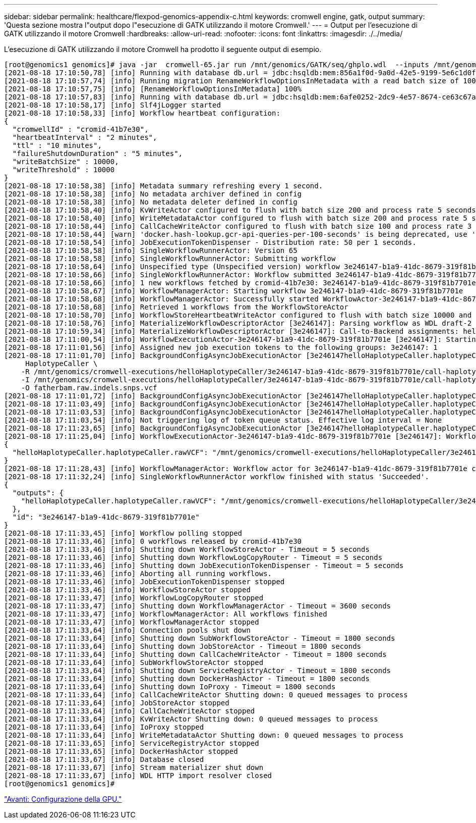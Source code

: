 ---
sidebar: sidebar 
permalink: healthcare/flexpod-genomics-appendix-c.html 
keywords: cromwell engine, gatk, output 
summary: 'Questa sezione mostra l"output dopo l"esecuzione di GATK utilizzando il motore Cromwell.' 
---
= Output per l'esecuzione di GATK utilizzando il motore Cromwell
:hardbreaks:
:allow-uri-read: 
:nofooter: 
:icons: font
:linkattrs: 
:imagesdir: ./../media/




[role="lead"]
L'esecuzione di GATK utilizzando il motore Cromwell ha prodotto il seguente output di esempio.

....
[root@genomics1 genomics]# java -jar  cromwell-65.jar run /mnt/genomics/GATK/seq/ghplo.wdl  --inputs /mnt/genomics/GATK/seq/ghplo.json
[2021-08-18 17:10:50,78] [info] Running with database db.url = jdbc:hsqldb:mem:856a1f0d-9a0d-42e5-9199-5e6c1d0f72dd;shutdown=false;hsqldb.tx=mvcc
[2021-08-18 17:10:57,74] [info] Running migration RenameWorkflowOptionsInMetadata with a read batch size of 100000 and a write batch size of 100000
[2021-08-18 17:10:57,75] [info] [RenameWorkflowOptionsInMetadata] 100%
[2021-08-18 17:10:57,83] [info] Running with database db.url = jdbc:hsqldb:mem:6afe0252-2dc9-4e57-8674-ce63c67aa142;shutdown=false;hsqldb.tx=mvcc
[2021-08-18 17:10:58,17] [info] Slf4jLogger started
[2021-08-18 17:10:58,33] [info] Workflow heartbeat configuration:
{
  "cromwellId" : "cromid-41b7e30",
  "heartbeatInterval" : "2 minutes",
  "ttl" : "10 minutes",
  "failureShutdownDuration" : "5 minutes",
  "writeBatchSize" : 10000,
  "writeThreshold" : 10000
}
[2021-08-18 17:10:58,38] [info] Metadata summary refreshing every 1 second.
[2021-08-18 17:10:58,38] [info] No metadata archiver defined in config
[2021-08-18 17:10:58,38] [info] No metadata deleter defined in config
[2021-08-18 17:10:58,40] [info] KvWriteActor configured to flush with batch size 200 and process rate 5 seconds.
[2021-08-18 17:10:58,40] [info] WriteMetadataActor configured to flush with batch size 200 and process rate 5 seconds.
[2021-08-18 17:10:58,44] [info] CallCacheWriteActor configured to flush with batch size 100 and process rate 3 seconds.
[2021-08-18 17:10:58,44] [warn] 'docker.hash-lookup.gcr-api-queries-per-100-seconds' is being deprecated, use 'docker.hash-lookup.gcr.throttle' instead (see reference.conf)
[2021-08-18 17:10:58,54] [info] JobExecutionTokenDispenser - Distribution rate: 50 per 1 seconds.
[2021-08-18 17:10:58,58] [info] SingleWorkflowRunnerActor: Version 65
[2021-08-18 17:10:58,58] [info] SingleWorkflowRunnerActor: Submitting workflow
[2021-08-18 17:10:58,64] [info] Unspecified type (Unspecified version) workflow 3e246147-b1a9-41dc-8679-319f81b7701e submitted
[2021-08-18 17:10:58,66] [info] SingleWorkflowRunnerActor: Workflow submitted 3e246147-b1a9-41dc-8679-319f81b7701e
[2021-08-18 17:10:58,66] [info] 1 new workflows fetched by cromid-41b7e30: 3e246147-b1a9-41dc-8679-319f81b7701e
[2021-08-18 17:10:58,67] [info] WorkflowManagerActor: Starting workflow 3e246147-b1a9-41dc-8679-319f81b7701e
[2021-08-18 17:10:58,68] [info] WorkflowManagerActor: Successfully started WorkflowActor-3e246147-b1a9-41dc-8679-319f81b7701e
[2021-08-18 17:10:58,68] [info] Retrieved 1 workflows from the WorkflowStoreActor
[2021-08-18 17:10:58,70] [info] WorkflowStoreHeartbeatWriteActor configured to flush with batch size 10000 and process rate 2 minutes.
[2021-08-18 17:10:58,76] [info] MaterializeWorkflowDescriptorActor [3e246147]: Parsing workflow as WDL draft-2
[2021-08-18 17:10:59,34] [info] MaterializeWorkflowDescriptorActor [3e246147]: Call-to-Backend assignments: helloHaplotypeCaller.haplotypeCaller -> Local
[2021-08-18 17:11:00,54] [info] WorkflowExecutionActor-3e246147-b1a9-41dc-8679-319f81b7701e [3e246147]: Starting helloHaplotypeCaller.haplotypeCaller
[2021-08-18 17:11:01,56] [info] Assigned new job execution tokens to the following groups: 3e246147: 1
[2021-08-18 17:11:01,70] [info] BackgroundConfigAsyncJobExecutionActor [3e246147helloHaplotypeCaller.haplotypeCaller:NA:1]: java -jar /mnt/genomics/cromwell-executions/helloHaplotypeCaller/3e246147-b1a9-41dc-8679-319f81b7701e/call-haplotypeCaller/inputs/-179397211/gatk-package-4.2.0.0-local.jar \
     HaplotypeCaller \
    -R /mnt/genomics/cromwell-executions/helloHaplotypeCaller/3e246147-b1a9-41dc-8679-319f81b7701e/call-haplotypeCaller/inputs/604632695/workshop_1906_2-germline_ref_ref.fasta \
    -I /mnt/genomics/cromwell-executions/helloHaplotypeCaller/3e246147-b1a9-41dc-8679-319f81b7701e/call-haplotypeCaller/inputs/604617202/workshop_1906_2-germline_bams_father.bam \
    -O fatherbam.raw.indels.snps.vcf
[2021-08-18 17:11:01,72] [info] BackgroundConfigAsyncJobExecutionActor [3e246147helloHaplotypeCaller.haplotypeCaller:NA:1]: executing: /bin/bash /mnt/genomics/cromwell-executions/helloHaplotypeCaller/3e246147-b1a9-41dc-8679-319f81b7701e/call-haplotypeCaller/execution/script
[2021-08-18 17:11:03,49] [info] BackgroundConfigAsyncJobExecutionActor [3e246147helloHaplotypeCaller.haplotypeCaller:NA:1]: job id: 26867
[2021-08-18 17:11:03,53] [info] BackgroundConfigAsyncJobExecutionActor [3e246147helloHaplotypeCaller.haplotypeCaller:NA:1]: Status change from - to WaitingForReturnCode
[2021-08-18 17:11:03,54] [info] Not triggering log of token queue status. Effective log interval = None
[2021-08-18 17:11:23,65] [info] BackgroundConfigAsyncJobExecutionActor [3e246147helloHaplotypeCaller.haplotypeCaller:NA:1]: Status change from WaitingForReturnCode to Done
[2021-08-18 17:11:25,04] [info] WorkflowExecutionActor-3e246147-b1a9-41dc-8679-319f81b7701e [3e246147]: Workflow helloHaplotypeCaller complete. Final Outputs:
{
  "helloHaplotypeCaller.haplotypeCaller.rawVCF": "/mnt/genomics/cromwell-executions/helloHaplotypeCaller/3e246147-b1a9-41dc-8679-319f81b7701e/call-haplotypeCaller/execution/fatherbam.raw.indels.snps.vcf"
}
[2021-08-18 17:11:28,43] [info] WorkflowManagerActor: Workflow actor for 3e246147-b1a9-41dc-8679-319f81b7701e completed with status 'Succeeded'. The workflow will be removed from the workflow store.
[2021-08-18 17:11:32,24] [info] SingleWorkflowRunnerActor workflow finished with status 'Succeeded'.
{
  "outputs": {
    "helloHaplotypeCaller.haplotypeCaller.rawVCF": "/mnt/genomics/cromwell-executions/helloHaplotypeCaller/3e246147-b1a9-41dc-8679-319f81b7701e/call-haplotypeCaller/execution/fatherbam.raw.indels.snps.vcf"
  },
  "id": "3e246147-b1a9-41dc-8679-319f81b7701e"
}
[2021-08-18 17:11:33,45] [info] Workflow polling stopped
[2021-08-18 17:11:33,46] [info] 0 workflows released by cromid-41b7e30
[2021-08-18 17:11:33,46] [info] Shutting down WorkflowStoreActor - Timeout = 5 seconds
[2021-08-18 17:11:33,46] [info] Shutting down WorkflowLogCopyRouter - Timeout = 5 seconds
[2021-08-18 17:11:33,46] [info] Shutting down JobExecutionTokenDispenser - Timeout = 5 seconds
[2021-08-18 17:11:33,46] [info] Aborting all running workflows.
[2021-08-18 17:11:33,46] [info] JobExecutionTokenDispenser stopped
[2021-08-18 17:11:33,46] [info] WorkflowStoreActor stopped
[2021-08-18 17:11:33,47] [info] WorkflowLogCopyRouter stopped
[2021-08-18 17:11:33,47] [info] Shutting down WorkflowManagerActor - Timeout = 3600 seconds
[2021-08-18 17:11:33,47] [info] WorkflowManagerActor: All workflows finished
[2021-08-18 17:11:33,47] [info] WorkflowManagerActor stopped
[2021-08-18 17:11:33,64] [info] Connection pools shut down
[2021-08-18 17:11:33,64] [info] Shutting down SubWorkflowStoreActor - Timeout = 1800 seconds
[2021-08-18 17:11:33,64] [info] Shutting down JobStoreActor - Timeout = 1800 seconds
[2021-08-18 17:11:33,64] [info] Shutting down CallCacheWriteActor - Timeout = 1800 seconds
[2021-08-18 17:11:33,64] [info] SubWorkflowStoreActor stopped
[2021-08-18 17:11:33,64] [info] Shutting down ServiceRegistryActor - Timeout = 1800 seconds
[2021-08-18 17:11:33,64] [info] Shutting down DockerHashActor - Timeout = 1800 seconds
[2021-08-18 17:11:33,64] [info] Shutting down IoProxy - Timeout = 1800 seconds
[2021-08-18 17:11:33,64] [info] CallCacheWriteActor Shutting down: 0 queued messages to process
[2021-08-18 17:11:33,64] [info] JobStoreActor stopped
[2021-08-18 17:11:33,64] [info] CallCacheWriteActor stopped
[2021-08-18 17:11:33,64] [info] KvWriteActor Shutting down: 0 queued messages to process
[2021-08-18 17:11:33,64] [info] IoProxy stopped
[2021-08-18 17:11:33,64] [info] WriteMetadataActor Shutting down: 0 queued messages to process
[2021-08-18 17:11:33,65] [info] ServiceRegistryActor stopped
[2021-08-18 17:11:33,65] [info] DockerHashActor stopped
[2021-08-18 17:11:33,67] [info] Database closed
[2021-08-18 17:11:33,67] [info] Stream materializer shut down
[2021-08-18 17:11:33,67] [info] WDL HTTP import resolver closed
[root@genomics1 genomics]#
....
link:flexpod-genomics-appendix-d-gpu-setup.html["Avanti: Configurazione della GPU."]
